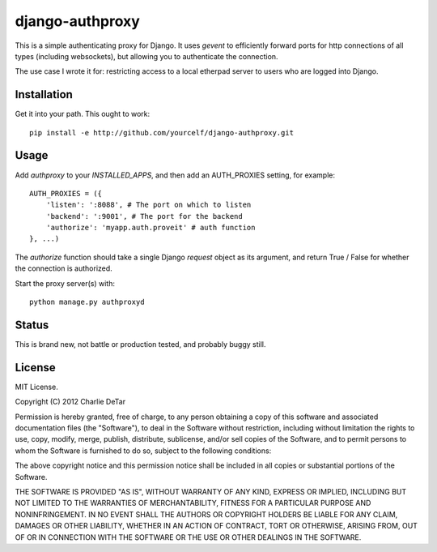 django-authproxy
================

This is a simple authenticating proxy for Django.  It uses `gevent` to
efficiently forward ports for http connections of all types (including
websockets), but allowing you to authenticate the connection.

The use case I wrote it for: restricting access to a local etherpad server to
users who are logged into Django.

Installation
~~~~~~~~~~~~

Get it into your path.  This ought to work::

    pip install -e http://github.com/yourcelf/django-authproxy.git

Usage
~~~~~

Add `authproxy` to your `INSTALLED_APPS`, and then add an AUTH_PROXIES setting, for example::

    AUTH_PROXIES = ({
        'listen': ':8088', # The port on which to listen
        'backend': ':9001', # The port for the backend
        'authorize': 'myapp.auth.proveit' # auth function
    }, ...)

The `authorize` function should take a single Django `request` object as its argument, and return True / False for whether the connection is authorized.

Start the proxy server(s) with::

    python manage.py authproxyd

Status
~~~~~~

This is brand new, not battle or production tested, and probably buggy still.

License
~~~~~~~

MIT License.

Copyright (C) 2012 Charlie DeTar

Permission is hereby granted, free of charge, to any person obtaining a copy of this software and associated documentation files (the "Software"), to deal in the Software without restriction, including without limitation the rights to use, copy, modify, merge, publish, distribute, sublicense, and/or sell copies of the Software, and to permit persons to whom the Software is furnished to do so, subject to the following conditions:

The above copyright notice and this permission notice shall be included in all copies or substantial portions of the Software.

THE SOFTWARE IS PROVIDED "AS IS", WITHOUT WARRANTY OF ANY KIND, EXPRESS OR IMPLIED, INCLUDING BUT NOT LIMITED TO THE WARRANTIES OF MERCHANTABILITY, FITNESS FOR A PARTICULAR PURPOSE AND NONINFRINGEMENT. IN NO EVENT SHALL THE AUTHORS OR COPYRIGHT HOLDERS BE LIABLE FOR ANY CLAIM, DAMAGES OR OTHER LIABILITY, WHETHER IN AN ACTION OF CONTRACT, TORT OR OTHERWISE, ARISING FROM, OUT OF OR IN CONNECTION WITH THE SOFTWARE OR THE USE OR OTHER DEALINGS IN THE SOFTWARE.

